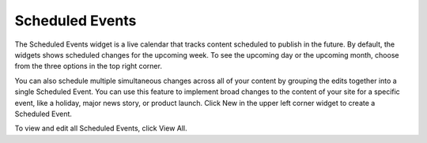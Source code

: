 Scheduled Events
----------------

.. image:: images/sched-events.jpg


The Scheduled Events widget is a live calendar that tracks content scheduled to publish in the future. By default, the widgets shows scheduled changes for the upcoming week. To see the upcoming day or the upcoming month, choose from the three options in the top right corner.

You can also schedule multiple simultaneous changes across all of your content by grouping the edits together into a single Scheduled Event. You can use this feature to implement broad changes to the content of your site for a specific event, like a holiday, major news story, or product launch. Click New in the upper left corner widget to create a Scheduled Event.

.. image:: images/new-schedule.jpg


To view and edit all Scheduled Events, click View All.
